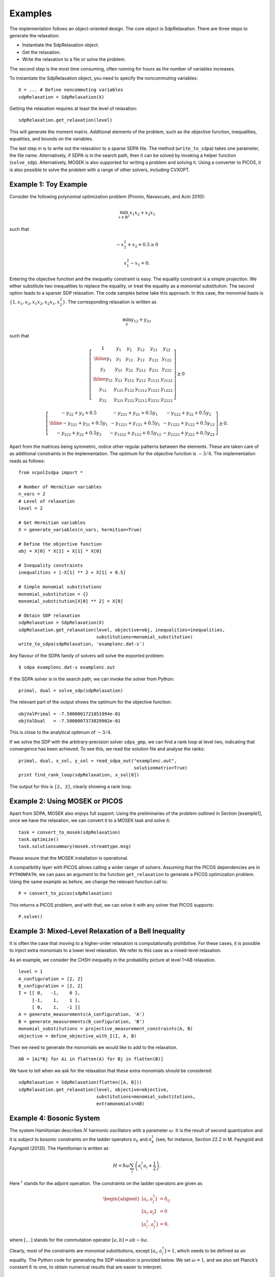 ********
Examples
********
The implementation follows an object-oriented design. The core object is
SdpRelaxation. There are three steps to generate the relaxation:

* Instantiate the SdpRelaxation object.

* Get the relaxation.

* Write the relaxation to a file or solve the problem.

The second step is the most time consuming, often running for hours as
the number of variables increases.

To instantiate the SdpRelaxation object, you need to specify the
noncommuting variables:

::

    X = ... # Define noncommuting variables
    sdpRelaxation = SdpRelaxation(X)

Getting the relaxation requires at least the level of relaxation:

::

    sdpRelaxation.get_relaxation(level)

This will generate the moment matrix. Additional elements of the
problem, such as the objective function, inequalities, equalities, and
bounds on the variables.

The last step in is to write out the relaxation to a sparse SDPA file.
The method (``write_to_sdpa``) takes one parameter, the file name.
Alternatively, if SDPA is in the search path, then it can be solved by
invoking a helper function (``solve_sdp``). Alternatively, MOSEK is
also supported for writing a problem and solving it. Using a converter
to PICOS, it is also possible to solve the problem with a range of
other solvers, including CVXOPT.


Example 1: Toy Example
==================================================

Consider the following polynomial optimization problem (Pironio,
Navascués, and Acín 2010):

.. math:: \min_{x\in \mathbb{R}^2}x_1x_2+x_2x_1

such that

.. math:: -x_2^2+x_2+0.5\geq 0

.. math:: x_1^2-x_1=0.

Entering the objective function and the inequality constraint is easy.
The equality constraint is a simple projection. We either substitute two
inequalities to replace the equality, or treat the equality as a
monomial substitution. The second option leads to a sparser SDP
relaxation. The code samples below take this approach. In this case, the
monomial basis is :math:`\{1, x_1, x_2, x_1x_2, x_2x_1, x_2^2\}`. The
corresponding relaxation is written as

.. math:: \min_{y}y_{12}+y_{21}

such that

.. math::

   \left[\begin{array}{c|cc|ccc}
   1 & y_{1} & y_{2} & y_{12} & y_{21} & y_{22}\\
   \hline{}
   y_{1} & y_{1} & y_{12} & y_{12} & y_{121} & y_{122}\\
   y_{2} & y_{21} & y_{22} & y_{212} & y_{221} & y_{222}\\
   \hline{}
   y_{21} & y_{21} & y_{212} & y_{212} & y_{2121} & y_{2122} \\
   y_{12} & y_{121} & y_{122} & y_{1212} & y_{1221} & y_{1222}\\
   y_{22} & y_{221} & y_{222} & y_{2212} & y_{2221} & y_{2222}
   \end{array} \right] \succeq{}0

.. math::

   \left[ \begin{array}{c|cc}
   -y_{22}+y_{2}+0.5 & -y_{221}+y_{21}+0.5y_{1} & -y_{222}+y_{22}+0.5y_{2}\\
   \hline{}
   -y_{221}+y_{21}+0.5y_{1} & -y_{1221}+y_{121}+0.5y_{1} & -y_{1222}+y_{122}+0.5y_{12}\\
   -y_{222}+y_{22}+0.5y_{2} & -y_{1222}+y_{122}+0.5y_{12} & -y_{2222}+y_{222}+0.5y_{22}
   \end{array}\right]\succeq{}0.

Apart from the matrices being symmetric, notice other regular patterns
between the elements. These are taken care of as additional constraints
in the implementation. The optimum for the objective function is
:math:`-3/4`. The implementation reads as follows:

::

    from ncpol2sdpa import *

    # Number of Hermitian variables
    n_vars = 2
    # Level of relaxation
    level = 2

    # Get Hermitian variables
    X = generate_variables(n_vars, hermitian=True)

    # Define the objective function
    obj = X[0] * X[1] + X[1] * X[0]

    # Inequality constraints
    inequalities = [-X[1] ** 2 + X[1] + 0.5]

    # Simple monomial substitutions
    monomial_substitution = {}
    monomial_substitution[X[0] ** 2] = X[0]

    # Obtain SDP relaxation
    sdpRelaxation = SdpRelaxation(X)
    sdpRelaxation.get_relaxation(level, objective=obj, inequalities=inequalities,
                                 substitutions=monomial_substitution)
    write_to_sdpa(sdpRelaxation, 'examplenc.dat-s')

Any flavour of the SDPA family of solvers will solve the exported
problem:

::

    $ sdpa examplenc.dat-s examplenc.out

If the SDPA solver is in the search path, we can invoke the solver from
Python:

::

    primal, dual = solve_sdp(sdpRelaxation)

The relevant part of the output shows the optimum for the objective
function:

::

    objValPrimal = -7.5000001721851994e-01
    objValDual   = -7.5000007373829902e-01

This is close to the analytical optimum of :math:`-3/4`.

If we solve the SDP with the arbitrary-precision solver ``sdpa_gmp``, we can find a rank loop at level two, indicating that convergence has been achieved. To see this, we read the solution file and analyse the ranks:

::

    primal, dual, x_sol, y_sol = read_sdpa_out("examplenc.out", 
                                               solutionmatrix=True)
    print find_rank_loop(sdpRelaxation, x_sol[0])

The output for this is ``[2, 2]``, clearly showing a rank loop.

Example 2: Using MOSEK or PICOS
==================================================

Apart from SDPA, MOSEK also enjoys full support. Using the preliminaries
of the problem outlined in Section [example1], once we have the
relaxation, we can convert it to a MOSEK task and solve it:

::

    task = convert_to_mosek(sdpRelaxation)
    task.optimize()
    task.solutionsummary(mosek.streamtype.msg)

Please ensure that the MOSEK installation is operational.

A compatibility layer with PICOS allows calling a wider ranger of
solvers. Assuming that the PICOS dependencies are in ``PYTHONPATH``, we
can pass an argument to the function ``get_relaxation`` to generate a
PICOS optimization problem. Using the same example as before, we change
the relevant function call to:

::

    P = convert_to_picos(sdpRelaxation)

This returns a PICOS problem, and with that, we can solve it with any
solver that PICOS supports:

::

    P.solve()

Example 3: Mixed-Level Relaxation of a Bell Inequality
======================================================

It is often the case that moving to a higher-order relaxation is
computationally prohibitive. For these cases, it is possible to inject
extra monomials to a lower level relaxation. We refer to this case as a
mixed-level relaxation.

As an example, we consider the CHSH inequality in the probability
picture at level 1+AB relaxation.

::

    level = 1
    A_configuration = [2, 2]
    B_configuration = [2, 2]
    I = [[ 0,   -1,    0 ],
         [-1,    1,    1 ], 
         [ 0,    1,   -1 ]]
    A = generate_measurements(A_configuration, 'A')
    B = generate_measurements(B_configuration, 'B')
    monomial_substitutions = projective_measurement_constraints(A, B)
    objective = define_objective_with_I(I, A, B)

Then we need to generate the monomials we would like to add to the
relaxation.

::

    AB = [Ai*Bj for Ai in flatten(A) for Bj in flatten(B)]  

We have to tell when we ask for the relaxation that these extra
monomials should be considered:

::

    sdpRelaxation = SdpRelaxation(flatten([A, B]))
    sdpRelaxation.get_relaxation(level, objective=objective,
                                 substitutions=monomial_substitutions,
                                 extramonomials=AB)

Example 4: Bosonic System
==================================================

The system Hamiltonian describes :math:`N` harmonic oscillators with a
parameter :math:`\omega`. It is the result of second quantization and it
is subject to bosonic constraints on the ladder operators :math:`a_{k}`
and :math:`a_{k}^{\dagger}` (see, for instance, Section 22.2 in M.
Fayngold and Fayngold (2013)). The Hamiltonian is written as

.. math:: H = \hbar \omega\sum_{i}\left(a_{i}^{\dagger}a_{i}+\frac{1}{2}\right).

Here :math:`^{\dagger}` stands for the adjoint operation. The
constraints on the ladder operators are given as

.. math::

   \begin{aligned}
   [a_{i},a_{j}^{\dagger}] &=  \delta_{ij} \\
   [a_{i},a_{j}]  &=  0 \nonumber \\
   [a_{i}^{\dagger},a_{j}^{\dagger}] &=  0,\nonumber\end{aligned}

where :math:`[.,.]` stands for the commutation operator
:math:`[a,b]=ab-ba`.

Clearly, most of the constraints are monomial substitutions, except
:math:`[a_{i},a_{i}^{\dagger}]=1`, which needs to be defined as an
equality. The Python code for generating the SDP relaxation is provided
below. We set :math:`\omega=1`, and we also set Planck’s constant
:math:`\hbar` to one, to obtain numerical results that are easier to
interpret.

::

    from sympy.physics.quantum.dagger import Dagger

    # level of relaxation
    level = 1

    # Number of variables
    N = 4

    # Parameters for the Hamiltonian
    hbar, omega = 1, 1

    # Define ladder operators
    a = generate_variables(N, name='a')

    hamiltonian = 0
    for i in range(N):
        hamiltonian += hbar*omega*(Dagger(a[i])*a[i]+0.5)

    monomial_substitutions, equalities = bosonic_constraints(a)
    inequalities = []

    time0 = time.time()

    print("Obtaining SDP relaxation...")
    verbose = 1
    sdpRelaxation = SdpRelaxation(a)
    sdpRelaxation.get_relaxation(level, objective=hamiltonian,
                                 equalities=equalities,
                                 substitutions=substitutions,
                                 removeequalities=True)
    write_to_sdpa(sdpRelaxation, 'harmonic_oscillator.dat-s')                      

Solving the SDP for :math:`N=4`, for instance, gives the following
result:

::

    objValPrimal = +1.9999998358414430e+00
    objValDual   = +1.9999993671869802e+00

This is very close to the analytic result of 2. The result is similarly
precise for arbitrary numbers of oscillators.

It is remarkable that we get the correct value at the first level of
relaxation, but this property is typical for bosonic systems (Navascués
et al. 2013).

Example 5: Using the Nieto-Silleras Hierarchy
==================================================

One of the newer approaches to the SDP relaxations takes all joint
probabilities into consideration when looking for a maximum guessing
probability, and not just the ones included in a particular Bell
inequality (Nieto-Silleras, Pironio, and Silman 2014; Bancal, Sheridan,
and Scarani 2014). Ncpol2sdpa can generate the respective hierarchy.

To deal with the joint probabilities necessary for setting constraints,
we also rely on QuTiP (Johansson, Nation, and Nori 2013):

::

    from math import sqrt
    from qutip import tensor, basis, sigmax, sigmay, expect, qeye

We will work in a CHSH scenario where we are trying to find the maximum
guessing probability of the first projector of Alice’s first
measurement. We generate the joint probability distribution on the
maximally entangled state with the measurements that give the maximum
quantum violation of the CHSH inequality:

::

    def joint_probabilities():
        psi = (tensor(basis(2,0),basis(2,0)) + 
               tensor(basis(2,1),basis(2,1))).unit()
        A_0 = sigmax()
        A_1 = sigmay()
        B_0 = (-sigmay()+sigmax())/sqrt(2)
        B_1 = (sigmay()+sigmax())/sqrt(2)

        A_00 = (qeye(2) + A_0)/2
        A_10 = (qeye(2) + A_1)/2
        B_00 = (qeye(2) + B_0)/2
        B_10 = (qeye(2) + B_1)/2

        p=[]
        p.append(expect(tensor(A_00, qeye(2)), psi))
        p.append(expect(tensor(A_10, qeye(2)), psi))
        p.append(expect(tensor(qeye(2), B_00), psi))
        p.append(expect(tensor(qeye(2), B_10), psi))

        p.append(expect(tensor(A_00, B_00), psi))
        p.append(expect(tensor(A_00, B_10), psi))
        p.append(expect(tensor(A_10, B_00), psi))
        p.append(expect(tensor(A_10, B_10), psi))
        return p

Next we need the basic configuration of the projectors. We also set the
level of the SDP relaxation and the objective.

::

    level = 1
    A_configuration = [2, 2]
    B_configuration = [2, 2]
    P_A = generate_measurements(A_configuration, 'P_A')
    P_B = generate_measurements(B_configuration, 'P_B')
    monomial_substitutions = projective_measurement_constraints(
        P_A, P_B)
    objective = -P_A[0][0]

We must define further constraints, namely that the joint probabilities
must match:

::

    probabilities = joint_probabilities()
    bounds = []
    k=0
    for i in range(len(A_configuration)):
        bounds.append(P_A[i][0] - probabilities[k])
        k += 1
    for i in range(len(B_configuration)):
        bounds.append(P_B[i][0] - probabilities[k])
        k += 1
    for i in range(len(A_configuration)):
        for j in range(len(B_configuration)):
            bounds.append(P_A[i][0]*P_B[j][0] - probabilities[k])
            k += 1
    bounds.extend([-bound for bound in bounds])

We also have to define normalization of the subalgebras, in this case, only one:

::

    bounds.append("-0[0,0]+1.0")
    bounds.append("0[0,0]-1.0")
    
From here, the solution follows the usual pathway:

::

    sdpRelaxation = SdpRelaxation([flatten([P_A, P_B])], 
                                  normalized=False, verbose=2)
    sdpRelaxation.get_relaxation(level, objective=objective, 
                                 bounds=bounds,
                                 substitutions=monomial_substitutions)

    print(solve_sdp(sdpRelaxation))

Example 6: Using the Moroder Hierarchy
==================================================

This type of hierarchy allows for a wider range of constraints of the
optimization problems, including ones that are not of polynomial
form (Moroder et al. 2013). These constraints are hard to impose using
SymPy and the sparse structures in Ncpol2Sdpa. For this reason, we
separate two steps: generating the SDP and post-processing the SDP to
impose extra constraints. This second step can be done in MATLAB, for
instance.

Then we set up the problem with specifically with the CHSH inequality in
the probability picture as the objective function. This part is
identical to the one discussed in Section [mixedlevel].

::

    level = 1
    A_configuration = [2, 2]
    B_configuration = [2, 2]
    I = [[ 0,   -1,    0 ],
         [-1,    1,    1 ], 
         [ 0,    1,   -1 ]]
    A = generate_measurements(A_configuration, 'A')
    B = generate_measurements(B_configuration, 'B')
    substitutions = projective_measurement_constraints(A, B)
    objective = define_objective_with_I(I, A, B)

When obtaining the relaxation for this kind of problem, it can prove
useful to disable the normalization of the top-left element of the
moment matrix. Naturally, before solving the problem this should be set
to zero, but further processing of the SDP matrix can be easier without
this constraint set a priori. Hence we write:

::

    sdpRelaxation = SdpRelaxation([flatten(A), flatten(B)], verbose=2,
                                   hierarchy="moroder", normalized=False)
    sdpRelaxation.get_relaxation(level, objective=objective,
                                 substitutions=substitutions)
    
We can further process the moment matrix, for instance, to impose partial positivity, or a matrix decomposition. To do these operations, we rely on PICOS:

::

    P, X, Y = convert_to_picos_extra_moment_matrix(sdpRelaxation)
    Z = P.add_variable('Z', (sdpRelaxation.block_struct[0],
                             sdpRelaxation.block_struct[0]))
    P.add_constraint(partial_transpose(Y)>>0)
    P.add_constraint(X - Y + Z == 0)
    P.add_constraint(Z[0,0] == 1)

Alternatively, with SeDuMi’s ``fromsdpa`` function (Sturm 1999), we can also impose the positivity of the partial trace of the moment matrix using MATLAB, or decompose the moment matrix in various forms. For this, we have to write the relaxation to a file:

::

    write_to_sdpa(sdpRelaxation, "chsh-moroder.dat-s")  

If all we need is the partial positivity of the moment matrix, that is actually nothing but an extra symmetry. We can request this condition by passing an argument to the constructor, leading to a sparser SDP:

::

    sdpRelaxation = SdpRelaxation([flatten(A), flatten(B)], verbose=2,
                                   hierarchy="moroder",ppt=True)
    sdpRelaxation.get_relaxation(level, objective=objective,
                                 substitutions=substitutions)



Example 7: Sparse Relaxation with Chordal Extension
===================================================
This method replicates the behaviour of SparsePOP (Waki et. al, 2008). It is 
invoked by defining the hierarchy as ``"npa_chordal"``. The following is a 
simple example:

::

    level = 2
    X = generate_variables(3, commutative=True)

    obj = X[1] - 2*X[0]*X[1] + X[1]*X[2]
    inequalities = [1-X[0]**2-X[1]**2, 1-X[1]**2-X[2]**2]

    sdpRelaxation = SdpRelaxation(X, hierarchy="npa_chordal")
    sdpRelaxation.get_relaxation(level, objective=obj, inequalities=inequalities)
    print(solve_sdp(sdpRelaxation))
